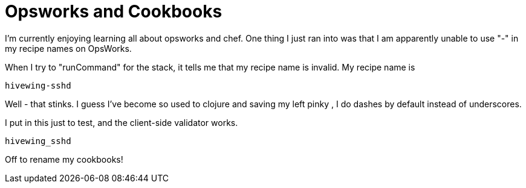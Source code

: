 = Opsworks and Cookbooks
:hp-tags: chef, opsworks

I'm currently enjoying learning all about opsworks and chef.  One thing I just ran into was that I am apparently unable to use "-" in my recipe names on OpsWorks.

When I try to "runCommand" for the stack, it tells me that my recipe name is invalid.  My recipe name is
[code]
  hivewing-sshd
  
Well - that stinks.  I guess I've become so used to clojure and saving my left pinky , I do dashes by default instead of underscores.

I put in this just to test, and the client-side validator works. 
[code]
  hivewing_sshd



Off to rename my cookbooks!
